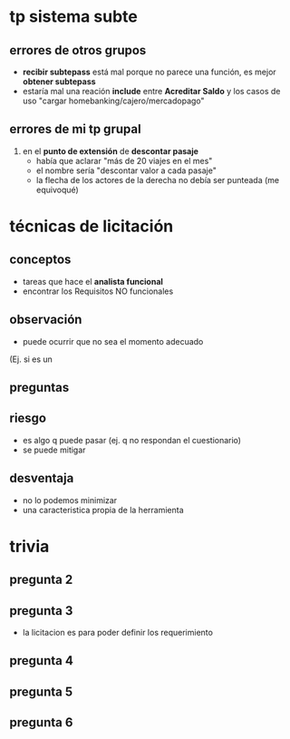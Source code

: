 * tp sistema subte
** errores de otros grupos
   - *recibir subtepass* está mal porque no parece una función, es mejor *obtener subtepass*
   - estaría mal una reación *include* entre *Acreditar Saldo* y los casos de uso "cargar homebanking/cajero/mercadopago"
** errores de mi tp grupal
   1) en el *punto de extensión* de *descontar pasaje*
      - había que aclarar "más de 20 viajes en el mes"
      - el nombre sería "descontar valor a cada pasaje"
      - la flecha de los actores de la derecha no debía ser punteada (me equivoqué)
* técnicas de licitación
** conceptos
  - tareas que hace el *analista funcional*
  - encontrar los Requisitos NO funcionales
** observación
   - puede ocurrir que no sea el momento adecuado
   (Ej. si es un 
** preguntas
** riesgo
   - es algo q puede pasar (ej. q no respondan el cuestionario)
   - se puede mitigar
** desventaja
   - no lo podemos minimizar
   - una caracteristica propia de la herramienta
* trivia
** pregunta 2
** pregunta 3
   - la licitacion es para poder definir los requerimiento
** pregunta 4
** pregunta 5
** pregunta 6

